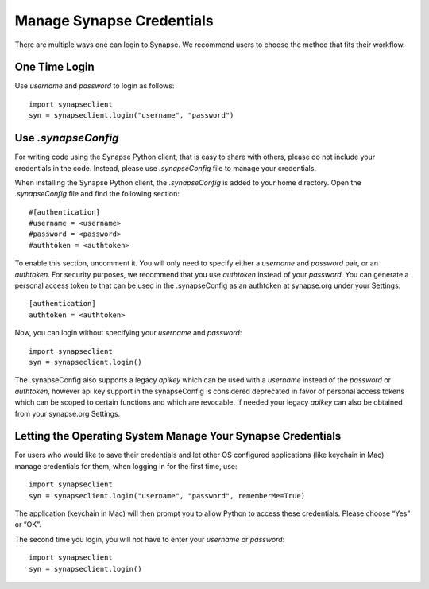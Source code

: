 ==========================
Manage Synapse Credentials
==========================

There are multiple ways one can login to Synapse. We recommend users to choose the method that fits their workflow.

One Time Login
==============
Use `username` and `password` to login as follows::

    import synapseclient
    syn = synapseclient.login("username", "password")


Use `.synapseConfig`
====================
For writing code using the Synapse Python client, that is easy to share with others, please do not include your credentials in the code. Instead, please use `.synapseConfig` file to manage your credentials.

When installing the Synapse Python client, the `.synapseConfig` is added to your home directory. Open the `.synapseConfig` file and find the following section::

    #[authentication]
    #username = <username>
    #password = <password>
    #authtoken = <authtoken>

To enable this section, uncomment it. You will only need to specify either a `username` and `password` pair, or an `authtoken`. For security purposes, we recommend that you use `authtoken` instead of your `password`.
You can generate a personal access token to that can be used in the .synapseConfig as an authtoken at synapse.org under your Settings.

::

    [authentication]
    authtoken = <authtoken>

Now, you can login without specifying your `username` and `password`::

    import synapseclient
    syn = synapseclient.login()

The .synapseConfig also supports a legacy `apikey` which can be used with a `username` instead of the `password` or `authtoken`, however api key support in the synapseConfig is considered deprecated in favor of personal access tokens which
can be scoped to certain functions and which are revocable. If needed your legacy `apikey` can also be obtained from your synapse.org Settings.

Letting the Operating System Manage Your Synapse Credentials
============================================================

For users who would like to save their credentials and let other OS configured applications (like keychain in Mac) manage credentials for them, when logging in for the first time, use::

    import synapseclient
    syn = synapseclient.login("username", "password", rememberMe=True)

The application (keychain in Mac) will then prompt you to allow Python to access these credentials. Please choose “Yes” or “OK”.

The second time you login, you will not have to enter your `username` or `password`::

    import synapseclient
    syn = synapseclient.login()
